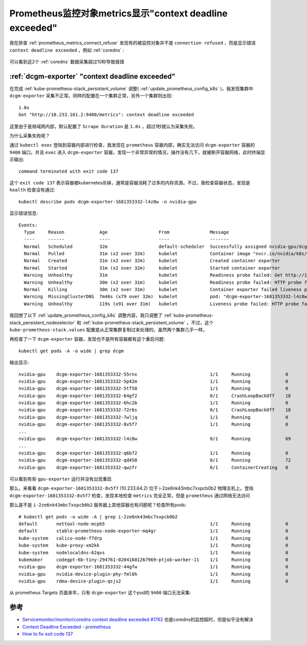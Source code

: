 .. _prometheus_metrics_context_deadline_exceeded:

=========================================================
Prometheus监控对象metrics显示"context deadline exceeded"
=========================================================

我在排查 :ref:`prometheus_metrics_connect_refuse` 发现有的被监控对象并不是 ``connection refused`` ，而是显示错误 ``context deadline exceeded`` ，例如 :ref:`coredns` :

.. figure:: ../../../_static/kubernetes/monitor/prometheus/prometheus_metrics_context_deadline_exceeded.png
   :scale: 50

可以看到这2个 :ref:`coredns` 数据采集超过10秒导致报错

:ref:`dcgm-exporter` "context deadline exceeded"
==================================================

在完成 :ref:`kube-prometheus-stack_persistent_volume` 调整( :ref:`update_prometheus_config_k8s` )，我发现集群中 ``dcgm-exporter`` 采集不正常。同样的配置在一个集群正常，另外一个集群则出现::

   1.0s
   Get "http://10.233.101.2:9400/metrics": context deadline exceeded

这里由于是局域网内部，默认配置了 ``Scrape Duration`` 是 ``1.0s`` ，超过1秒就认为采集失败。

为什么采集失败呢？

通过 ``kubectl exec`` 登陆到容器内部进行检查，我发现在 ``prometheus`` 容器内部，确实无法访问 ``dcgm-exporter`` 容器的 ``9400`` 端口。并且 ``exec`` 进入 ``dcgm-exporter`` 容器，发现一个非常异常的情况，操作没有几下，就被断开容器网络，此时终端显示输出::

   command terminated with exit code 137

这个 ``exit code 137`` 表示容器被kubernetes杀掉，通常是容器消耗了过多的内存资源。不过，我检查容器状态，发现是 ``health`` 检查没有通过::

   kubectl describe pods dcgm-exporter-1681353332-l4z8w -n nvidia-gpu

显示错误信息::

   Events:
     Type     Reason             Age                   From               Message
     ----     ------             ----                  ----               -------
     Normal   Scheduled          32m                   default-scheduler  Successfully assigned nvidia-gpu/dcgm-exporter-1681353332-l4z8w to i-2ze6nk43mbc7xxpcb0ac
     Normal   Pulled             31m (x2 over 32m)     kubelet            Container image "nvcr.io/nvidia/k8s/dcgm-exporter:2.4.6-2.6.10-ubuntu20.04" already present on machine
     Normal   Created            31m (x2 over 32m)     kubelet            Created container exporter
     Normal   Started            31m (x2 over 32m)     kubelet            Started container exporter
     Warning  Unhealthy          31m                   kubelet            Readiness probe failed: Get http://10.233.91.12:9400/health: dial tcp 10.233.91.12:9400: connect: connection refused
     Warning  Unhealthy          30m (x2 over 31m)     kubelet            Readiness probe failed: HTTP probe failed with statuscode: 503
     Normal   Killing            30m (x2 over 31m)     kubelet            Container exporter failed liveness probe, will be restarted
     Warning  MissingClusterDNS  7m46s (x79 over 32m)  kubelet            pod: "dcgm-exporter-1681353332-l4z8w_nvidia-gpu(b99740e8-7645-4c49-90ef-52ae67bc5be6)". kubelet does not have ClusterDNS IP configured and cannot create Pod using "ClusterFirst" policy. Falling back to "Default" policy.
     Warning  Unhealthy          119s (x91 over 31m)   kubelet            Liveness probe failed: HTTP probe failed with statuscode: 503

我回想了以下 :ref:`update_prometheus_config_k8s` 调整内容，我只调整了 :ref:`kube-prometheus-stack_persistent_nodeselector` 和 :ref:`kube-prometheus-stack_persistent_volume` ，不过，这个 ``kube-prometheus-stack.values`` 配置是从正常集群复制过来处理的，虽然两个集群几乎一样。

再检查了一下 ``dcgm-exporter`` 容器，发现也不是所有容器都有这个重启问题::

    kubectl get pods -A -o wide | grep dcgm

输出显示::

   nvidia-gpu    dcgm-exporter-1681353332-55rnx                           1/1     Running             0          69m     10.233.112.2    i-2ze6nk43mbc7xxpcb0aq   <none>           <none>
   nvidia-gpu    dcgm-exporter-1681353332-5p42m                           1/1     Running             0          69m     10.233.108.2    i-2ze6nk43mbc7xxpcb0ap   <none>           <none>
   nvidia-gpu    dcgm-exporter-1681353332-5tf58                           1/1     Running             0          69m     10.233.75.2     i-2ze6nk43mbc7xxpcb0b4   <none>           <none>
   nvidia-gpu    dcgm-exporter-1681353332-64gf2                           0/1     CrashLoopBackOff    18         69m     10.233.106.13   control002               <none>           <none>
   nvidia-gpu    dcgm-exporter-1681353332-6hc2b                           1/1     Running             0          69m     10.233.113.3    i-2ze6nk43mbc7xxpcb0ah   <none>           <none>
   nvidia-gpu    dcgm-exporter-1681353332-72r6s                           0/1     CrashLoopBackOff    18         69m     10.233.72.180   control001               <none>           <none>
   nvidia-gpu    dcgm-exporter-1681353332-7wljq                           1/1     Running             0          69m     10.233.123.3    i-2ze6nk43mbc7xxpcb0af   <none>           <none>
   nvidia-gpu    dcgm-exporter-1681353332-8v5f7                           1/1     Running             0          69m     10.233.64.2     i-2ze6nk43mbc7xxpcb0b2   <none>           <none>
   ...
   nvidia-gpu    dcgm-exporter-1681353332-l4z8w                           0/1     Running             69         69m     10.233.91.12    i-2ze6nk43mbc7xxpcb0ac   <none>           <none>
   ...
   nvidia-gpu    dcgm-exporter-1681353332-q6b72                           1/1     Running             0          69m     10.233.73.3     i-2ze6nk43mbc7xxpcb0b9   <none>           <none>
   nvidia-gpu    dcgm-exporter-1681353332-qd458                           0/1     Running             72         69m     10.233.93.5     i-2ze6nk43mbc7xxpcb0ad   <none>           <none>
   nvidia-gpu    dcgm-exporter-1681353332-qwzfr                           0/1     ContainerCreating   0          69m     <none>          gpu003                   <none>           <none>

可以看到有些 ``gpu-exporter`` 运行并没有出现重启

那么，来看看 ``dcgm-exporter-1681353332-8v5f7`` (10.233.64.2) 位于 i-2ze6nk43mbc7xxpcb0b2 物理主机上。登陆 ``dcgm-exporter-1681353332-8v5f7``  检查，发现本地检查 ``metrics`` 完全正常，但是 ``prometheus`` 通过网络无法访问

那么是不是 ``i-2ze6nk43mbc7xxpcb0b2`` 服务器上其他容器也有问题呢？检查所有pods::

   # kubectl get pods -o wide -A | grep i-2ze6nk43mbc7xxpcb0b2
   default       nettool-node-mcpb5                                       1/1     Running             0          17d     10.233.72.154   i-2ze6nk43mbc7xxpcb0b2   <none>           <none>
   default       stable-prometheus-node-exporter-mq4gr                    1/1     Running             0          14d     172.21.44.229   i-2ze6nk43mbc7xxpcb0b2   <none>           <none>
   kube-system   calico-node-f7drp                                        1/1     Running             0          18d     172.21.44.229   i-2ze6nk43mbc7xxpcb0b2   <none>           <none>
   kube-system   kube-proxy-xm2kk                                         1/1     Running             0          12d     172.21.44.229   i-2ze6nk43mbc7xxpcb0b2   <none>           <none>
   kube-system   nodelocaldns-62qvs                                       1/1     Running             0          18d     172.21.44.229   i-2ze6nk43mbc7xxpcb0b2   <none>           <none>
   kubemaker     codegpt-6b-tiny-294761-02041681267969-ptjob-worker-11    1/1     Running             0          27h     172.21.44.229   i-2ze6nk43mbc7xxpcb0b2   <none>           <none>
   nvidia-gpu    dcgm-exporter-1681353332-44gfw                           1/1     Running             0          130m    10.233.64.3     i-2ze6nk43mbc7xxpcb0b2   <none>           <none>
   nvidia-gpu    nvidia-device-plugin-phy-fml6h                           1/1     Running             0          18d     172.21.44.229   i-2ze6nk43mbc7xxpcb0b2   <none>           <none>
   nvidia-gpu    rdma-device-plugin-qsjs2                                 1/1     Running             0          18d     172.21.44.229   i-2ze6nk43mbc7xxpcb0b2   <none>           <none>

从 prometheus Targets 页面来年，只有 ``dcgm-exporter`` 这个pod的 ``9400`` 端口无法采集:

.. figure:: ../../../_static/kubernetes/monitor/prometheus/prometheus_gpu_metrics_context_deadline_exceeded.png
   :scale: 50

参考
======

- `Servicemonitor/monitor/coredns context deadline exceeded #1762 <https://github.com/prometheus-operator/kube-prometheus/issues/1762>`_ 也是coredns的监控超时，但是似乎没有解决
- `Context Deadline Exceeded - prometheus <https://stackoverflow.com/questions/49817558/context-deadline-exceeded-prometheus>`_
- `How to fix exit code 137 <https://www.airplane.dev/blog/exit-code-137>`_
